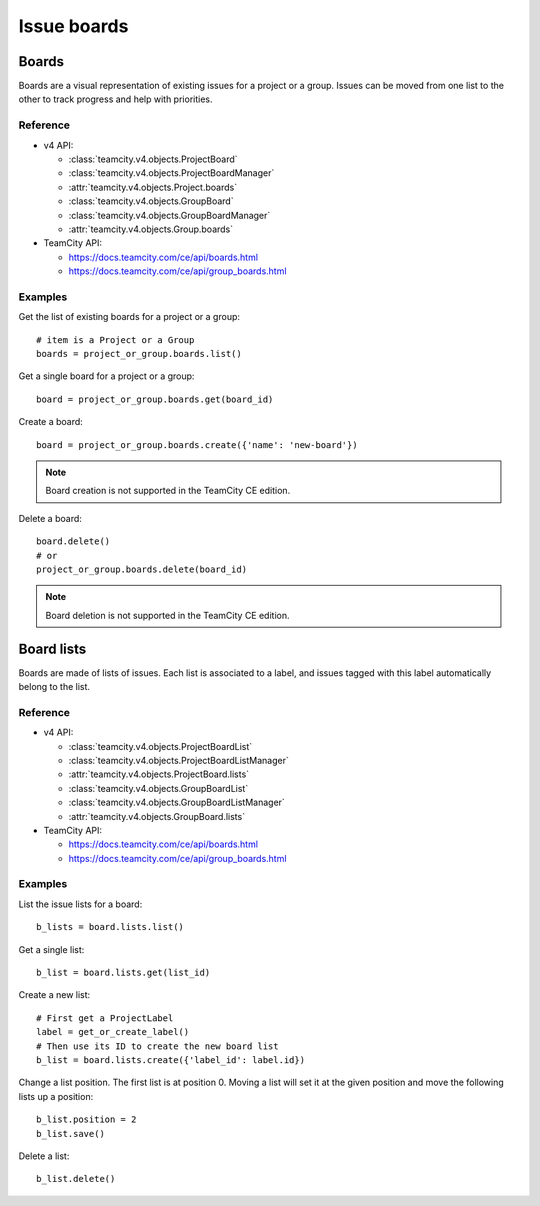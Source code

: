 ############
Issue boards
############

Boards
======

Boards are a visual representation of existing issues for a project or a group.
Issues can be moved from one list to the other to track progress and help with
priorities.

Reference
---------

* v4 API:

  + :class:`teamcity.v4.objects.ProjectBoard`
  + :class:`teamcity.v4.objects.ProjectBoardManager`
  + :attr:`teamcity.v4.objects.Project.boards`
  + :class:`teamcity.v4.objects.GroupBoard`
  + :class:`teamcity.v4.objects.GroupBoardManager`
  + :attr:`teamcity.v4.objects.Group.boards`

* TeamCity API:

  + https://docs.teamcity.com/ce/api/boards.html
  + https://docs.teamcity.com/ce/api/group_boards.html

Examples
--------

Get the list of existing boards for a project or a group::

    # item is a Project or a Group
    boards = project_or_group.boards.list()

Get a single board for a project or a group::

    board = project_or_group.boards.get(board_id)

Create a board::

    board = project_or_group.boards.create({'name': 'new-board'})

.. note:: Board creation is not supported in the TeamCity CE edition.

Delete a board::

    board.delete()
    # or
    project_or_group.boards.delete(board_id)

.. note:: Board deletion is not supported in the TeamCity CE edition.

Board lists
===========

Boards are made of lists of issues. Each list is associated to a label, and
issues tagged with this label automatically belong to the list.

Reference
---------

* v4 API:

  + :class:`teamcity.v4.objects.ProjectBoardList`
  + :class:`teamcity.v4.objects.ProjectBoardListManager`
  + :attr:`teamcity.v4.objects.ProjectBoard.lists`
  + :class:`teamcity.v4.objects.GroupBoardList`
  + :class:`teamcity.v4.objects.GroupBoardListManager`
  + :attr:`teamcity.v4.objects.GroupBoard.lists`

* TeamCity API:

  + https://docs.teamcity.com/ce/api/boards.html
  + https://docs.teamcity.com/ce/api/group_boards.html

Examples
--------

List the issue lists for a board::

    b_lists = board.lists.list()

Get a single list::

    b_list = board.lists.get(list_id)

Create a new list::

    # First get a ProjectLabel
    label = get_or_create_label()
    # Then use its ID to create the new board list
    b_list = board.lists.create({'label_id': label.id})

Change a list position. The first list is at position 0. Moving a list will
set it at the given position and move the following lists up a position::

    b_list.position = 2
    b_list.save()

Delete a list::

    b_list.delete()
